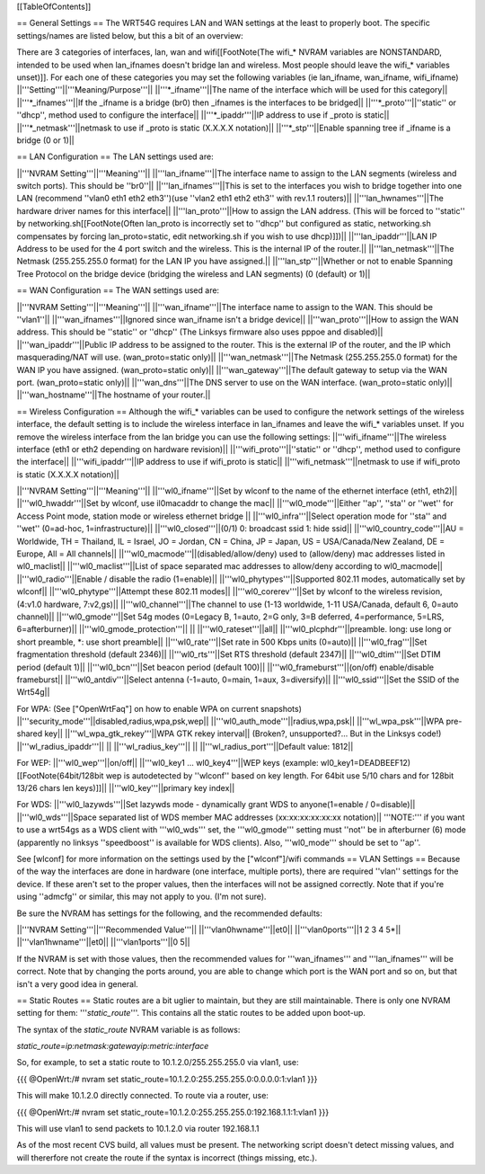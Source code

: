 [[TableOfContents]]

== General Settings ==
The WRT54G requires LAN and WAN settings at the least to properly boot. The specific settings/names are listed below, but this a bit of an overview:

There are 3 categories of interfaces, lan, wan and wifi[[FootNote(The wifi_* NVRAM variables are NONSTANDARD, intended to be used when lan_ifnames doesn't bridge lan and wireless. Most people should leave the wifi_* variables unset)]]. For each one of these categories you may set the following variables (ie lan_ifname, wan_ifname, wifi_ifname)
||'''Setting'''||'''Meaning/Purpose'''||
||'''*_ifname'''||The name of the interface which will be used for this category||
||'''*_ifnames'''||If the _ifname is a bridge (br0) then _ifnames is the interfaces to be bridged||
||'''*_proto'''||''static'' or ''dhcp'', method used to configure the interface||
||'''*_ipaddr'''||IP address to use if _proto is static||
||'''*_netmask'''||netmask to use if _proto is static (X.X.X.X notation)||
||'''*_stp'''||Enable spanning tree if _ifname is a bridge (0 or 1)||

== LAN Configuration ==
The LAN settings used are:

||'''NVRAM Setting'''||'''Meaning'''||
||'''lan_ifname'''||The interface name to assign to the LAN segments (wireless and switch ports). This should be ''br0''||
||'''lan_ifnames'''||This is set to the interfaces you wish to bridge together into one LAN (recommend ''vlan0 eth1 eth2 eth3'')(use  ''vlan2 eth1 eth2 eth3'' with rev.1.1 routers)||
||'''lan_hwnames'''||The hardware driver names for this interface||
||'''lan_proto'''||How to assign the LAN address. (This will be forced to ''static'' by networking.sh[[FootNote(Often lan_proto is incorrectly set to ''dhcp'' but configured as static, networking.sh compensates by forcing lan_proto=static, edit networking.sh if you wish to use dhcp)]])||
||'''lan_ipaddr'''||LAN IP Address to be used for the 4 port switch and the wireless. This is the internal IP of the router.||
||'''lan_netmask'''||The Netmask (255.255.255.0 format) for the LAN IP you have assigned.||
||'''lan_stp'''||Whether or not to enable Spanning Tree Protocol on the bridge device (bridging the wireless and LAN segments) (0 (default) or 1)||

== WAN Configuration ==
The WAN settings used are:

||'''NVRAM Setting'''||'''Meaning'''||
||'''wan_ifname'''||The interface name to assign to the WAN. This should be ''vlan1''||
||'''wan_ifnames'''||Ignored since wan_ifname isn't a bridge device||
||'''wan_proto'''||How to assign the WAN address. This should be ''static'' or ''dhcp'' (The Linksys firmware also uses pppoe and disabled)||
||'''wan_ipaddr'''||Public IP address to be assigned to the router. This is the external IP of the router, and the IP which masquerading/NAT will use. (wan_proto=static only)||
||'''wan_netmask'''||The Netmask (255.255.255.0 format) for the WAN IP you have assigned. (wan_proto=static only)||
||'''wan_gateway'''||The default gateway to setup via the WAN port. (wan_proto=static only)||
||'''wan_dns'''||The DNS server to use on the WAN interface. (wan_proto=static only)||
||'''wan_hostname'''||The hostname of your router.||

== Wireless Configuration ==
Although the wifi_* variables can be used to configure the network settings of the wireless interface, the default setting is to include the wireless interface in lan_ifnames and leave the wifi_* variables unset. If you remove the wireless interface from the lan bridge you can use the following settings:
||'''wifi_ifname'''||The wireless interface (eth1 or eth2 depending on hardware revision)||
||'''wifi_proto'''||''static'' or ''dhcp'', method used to configure the interface||
||'''wifi_ipaddr'''||IP address to use if wifi_proto is static||
||'''wifi_netmask'''||netmask to use if wifi_proto is static (X.X.X.X notation)||

||'''NVRAM Setting'''||'''Meaning'''||
||'''wl0_ifname'''||Set by wlconf to the name of the ethernet interface (eth1, eth2)||
||'''wl0_hwaddr'''||Set by wlconf, use il0macaddr to change the mac||
||'''wl0_mode'''||Either ''ap'', ''sta'' or ''wet'' for Access Point mode, station mode or wireless ethernet bridge ||
||'''wl0_infra'''||Select operation mode for ''sta'' and ''wet'' (0=ad-hoc, 1=infrastructure)||
||'''wl0_closed'''||(0/1) 0: broadcast ssid 1: hide ssid||
||'''wl0_country_code'''||AU = Worldwide, TH = Thailand, IL = Israel, JO = Jordan, CN = China, JP = Japan, US = USA/Canada/New Zealand, DE = Europe, All = All channels||
||'''wl0_macmode'''||(disabled/allow/deny) used to (allow/deny) mac addresses listed in wl0_maclist||
||'''wl0_maclist'''||List of space separated mac addresses to allow/deny according to wl0_macmode||
||'''wl0_radio'''||Enable / disable the radio (1=enable)||
||'''wl0_phytypes'''||Supported 802.11 modes, automatically set by wlconf||
||'''wl0_phytype'''||Attempt these 802.11 modes||
||'''wl0_corerev'''||Set by wlconf to the wireless revision, (4:v1.0 hardware, 7:v2,gs)||
||'''wl0_channel'''||The channel to use (1-13 worldwide, 1-11 USA/Canada, default 6, 0=auto channel)||
||'''wl0_gmode'''||Set 54g modes (0=Legacy B, 1=auto, 2=G only, 3=B deferred, 4=performance, 5=LRS, 6=afterburner)||
||'''wl0_gmode_protection'''|| ||
||'''wl0_rateset'''||all||
||'''wl0_plcphdr'''||preamble. long: use long or short preamble, *: use short preamble||
||'''wl0_rate'''||Set rate in 500 Kbps units (0=auto)||
||'''wl0_frag'''||Set fragmentation threshold (default 2346)||
||'''wl0_rts'''||Set RTS threshold (default 2347)||
||'''wl0_dtim'''||Set DTIM period (default 1)||
||'''wl0_bcn'''||Set beacon period (default 100)||
||'''wl0_frameburst'''||(on/off) enable/disable frameburst||
||'''wl0_antdiv'''||Select antenna (-1=auto, 0=main, 1=aux, 3=diversify)||
||'''wl0_ssid'''||Set the SSID of the Wrt54g||

For WPA:
(See ["OpenWrtFaq"] on how to enable WPA on current snapshots)
||'''security_mode'''||disabled,radius,wpa,psk,wep||
||'''wl0_auth_mode'''||radius,wpa,psk||
||'''wl_wpa_psk'''||WPA pre-shared key||
||'''wl_wpa_gtk_rekey'''||WPA GTK rekey interval||
(Broken?, unsupported?... But in the Linksys code!)
||'''wl_radius_ipaddr'''|| ||
||'''wl_radius_key'''|| ||
||'''wl_radius_port'''||Default value: 1812||


For WEP:
||'''wl0_wep'''||on/off||
||'''wl0_key1 ... wl0_key4'''||WEP keys (example: wl0_key1=DEADBEEF12)[[FootNote(64bit/128bit wep is autodetected by ''wlconf'' based on key length. For 64bit use 5/10 chars and for 128bit 13/26 chars len keys)]]||
||'''wl0_key'''||primary key index||

For WDS:
||'''wl0_lazywds'''||Set lazywds mode - dynamically grant WDS to anyone(1=enable / 0=disable)||
||'''wl0_wds'''||Space separated list of WDS member MAC addresses (xx:xx:xx:xx:xx:xx notation)||
'''NOTE:''' if you want to use a wrt54gs as a WDS client with '''wl0_wds''' set, the '''wl0_gmode''' setting must ''not'' be in afterburner (6) mode (apparently no linksys ''speedboost'' is available for WDS clients).  Also, '''wl0_mode''' should be set to ''ap''.

See [wlconf] for more information on the settings used by the ["wlconf"]/wifi commands
== VLAN Settings ==
Because of the way the interfaces are done in hardware (one interface, multiple ports), there are required ''vlan'' settings for the device. If these aren't set to the proper values, then the interfaces will not be assigned correctly. Note that if you're using ''admcfg'' or similar, this may not apply to you. (I'm not sure).

Be sure the NVRAM has settings for the following, and the recommended defaults:

||'''NVRAM Setting'''||'''Recommended Value'''||
||'''vlan0hwname'''||et0||
||'''vlan0ports'''||1 2 3 4 5*||
||'''vlan1hwname'''||et0||
||'''vlan1ports'''||0 5||

If the NVRAM is set with those values, then the recommended values for '''wan_ifnames''' and '''lan_ifnames''' will be correct. Note that by changing the ports around, you are able to change which port is the WAN port and so on, but that isn't a very good idea in general.

== Static Routes ==
Static routes are a bit uglier to maintain, but they are still maintainable. There is only one NVRAM setting for them: '''`static_route`'''. This contains all the static routes to be added upon boot-up.

The syntax of the `static_route` NVRAM variable is as follows:

`static_route=ip:netmask:gatewayip:metric:interface`

So, for example, to set a static route to 10.1.2.0/255.255.255.0 via vlan1, use:

{{{
@OpenWrt:/# nvram set static_route=10.1.2.0:255.255.255.0:0.0.0.0:1:vlan1
}}}

This will make 10.1.2.0 directly connected. To route via a router, use:

{{{
@OpenWrt:/# nvram set static_route=10.1.2.0:255.255.255.0:192.168.1.1:1:vlan1
}}}

This will use vlan1 to send packets to 10.1.2.0 via router 192.168.1.1

As of the most recent CVS build, all values must be present. The networking script doesn't detect missing values, and will thererfore not create the route if the syntax is incorrect (things missing, etc.).
